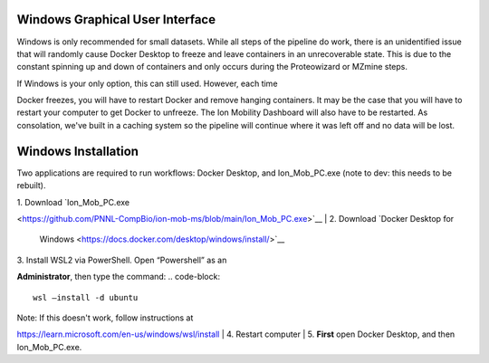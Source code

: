 Windows Graphical User Interface
==============
Windows is only recommended for small datasets. While all steps of the 
pipeline do work, there is an 
unidentified issue that will randomly cause Docker Desktop to freeze and 
leave containers in an unrecoverable state. 
This is due to the constant spinning up and down of containers and only 
occurs during the Proteowizard or MZmine steps.

| If Windows is your only option, this can still used. However, each time 
Docker freezes, you will have to restart Docker and remove hanging 
containers. 
It may be the case that you will have to restart your computer to get 
Docker to unfreeze. The Ion Mobility Dashboard will also have to be 
restarted.
As consolation, we've built in a caching system so the pipeline will 
continue where it was left off and no data will be lost.


Windows Installation
==============

Two applications are required to run workflows: Docker Desktop, and 
Ion_Mob_PC.exe (note to dev: this needs to be rebuilt).

| 1. Download
  `Ion_Mob_PC.exe 
<https://github.com/PNNL-CompBio/ion-mob-ms/blob/main/Ion_Mob_PC.exe>`__
| 2. Download `Docker Desktop for
  Windows <https://docs.docker.com/desktop/windows/install/>`__
| 3. Install WSL2 via PowerShell. Open “Powershell” as an 
**Administrator**, then type the command: 
.. code-block::
   
   wsl –install -d ubuntu


| Note: If this doesn't work, follow instructions at 
https://learn.microsoft.com/en-us/windows/wsl/install
| 4. Restart computer
| 5. **First** open Docker Desktop, and then Ion_Mob_PC.exe.
